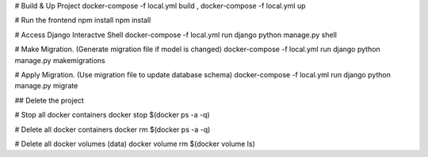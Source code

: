 # Build & Up Project 
docker-compose -f local.yml build ,
docker-compose -f local.yml up 

# Run the frontend
npm install 
npm install 

# Access Django Interactve Shell
docker-compose -f local.yml run django python manage.py shell

# Make Migration. (Generate migration file if model is changed)
docker-compose -f local.yml run django python manage.py makemigrations 

# Apply Migration. (Use migration file to update database schema) 
docker-compose -f local.yml run django python manage.py migrate 

## Delete the project

# Stop all docker containers 
docker stop $(docker ps -a -q)

# Delete all docker containers 
docker rm $(docker ps -a -q)

# Delete all docker volumes (data) 
docker volume rm $(docker volume ls)
